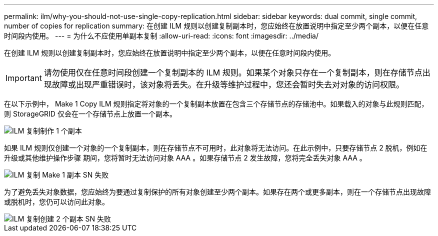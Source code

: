 ---
permalink: ilm/why-you-should-not-use-single-copy-replication.html 
sidebar: sidebar 
keywords: dual commit, single commit, number of copies for replication 
summary: 在创建 ILM 规则以创建复制副本时，您应始终在放置说明中指定至少两个副本，以便在任意时间段内使用。 
---
= 为什么不应使用单副本复制
:allow-uri-read: 
:icons: font
:imagesdir: ../media/


[role="lead"]
在创建 ILM 规则以创建复制副本时，您应始终在放置说明中指定至少两个副本，以便在任意时间段内使用。


IMPORTANT: 请勿使用仅在任意时间段创建一个复制副本的 ILM 规则。如果某个对象只存在一个复制副本，则在存储节点出现故障或出现严重错误时，该对象将丢失。在升级等维护过程中，您还会暂时失去对对象的访问权限。

在以下示例中， Make 1 Copy ILM 规则指定将对象的一个复制副本放置在包含三个存储节点的存储池中。如果载入的对象与此规则匹配，则 StorageGRID 仅会在一个存储节点上放置一个副本。

image::../media/ilm_replication_make_1_copy.png[ILM 复制制作 1 个副本]

如果 ILM 规则仅创建一个对象的一个复制副本，则在存储节点不可用时，此对象将无法访问。在此示例中，只要存储节点 2 脱机，例如在升级或其他维护操作步骤 期间，您将暂时无法访问对象 AAA 。如果存储节点 2 发生故障，您将完全丢失对象 AAA 。

image::../media/ilm_replication_make_1_copy_sn_fails.png[ILM 复制 Make 1 副本 SN 失败]

为了避免丢失对象数据，您应始终为要通过复制保护的所有对象创建至少两个副本。如果存在两个或更多副本，则在一个存储节点出现故障或脱机时，您仍可以访问此对象。

image::../media/ilm_replication_make_2_copies_sn_fails.png[ILM 复制创建 2 个副本 SN 失败]
